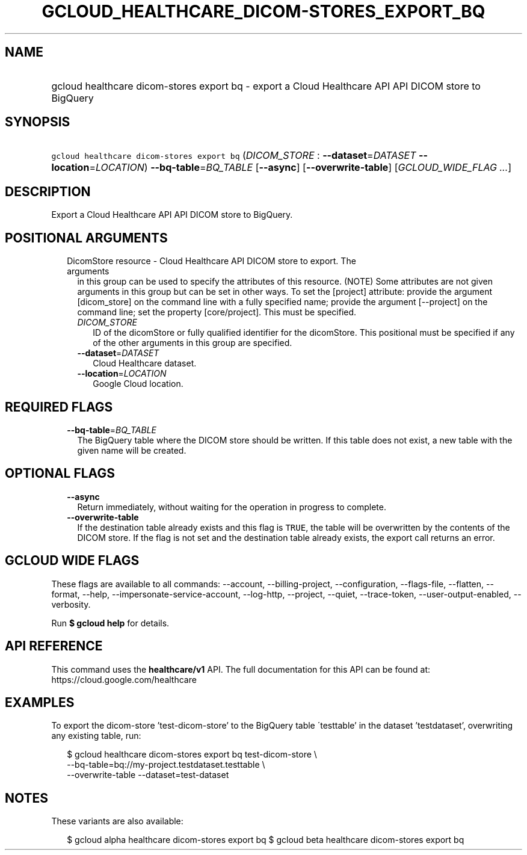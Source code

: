 
.TH "GCLOUD_HEALTHCARE_DICOM\-STORES_EXPORT_BQ" 1



.SH "NAME"
.HP
gcloud healthcare dicom\-stores export bq \- export a Cloud Healthcare API API DICOM store to BigQuery



.SH "SYNOPSIS"
.HP
\f5gcloud healthcare dicom\-stores export bq\fR (\fIDICOM_STORE\fR\ :\ \fB\-\-dataset\fR=\fIDATASET\fR\ \fB\-\-location\fR=\fILOCATION\fR) \fB\-\-bq\-table\fR=\fIBQ_TABLE\fR [\fB\-\-async\fR] [\fB\-\-overwrite\-table\fR] [\fIGCLOUD_WIDE_FLAG\ ...\fR]



.SH "DESCRIPTION"

Export a Cloud Healthcare API API DICOM store to BigQuery.



.SH "POSITIONAL ARGUMENTS"

.RS 2m
.TP 2m

DicomStore resource \- Cloud Healthcare API DICOM store to export. The arguments
in this group can be used to specify the attributes of this resource. (NOTE)
Some attributes are not given arguments in this group but can be set in other
ways. To set the [project] attribute: provide the argument [dicom_store] on the
command line with a fully specified name; provide the argument [\-\-project] on
the command line; set the property [core/project]. This must be specified.

.RS 2m
.TP 2m
\fIDICOM_STORE\fR
ID of the dicomStore or fully qualified identifier for the dicomStore. This
positional must be specified if any of the other arguments in this group are
specified.

.TP 2m
\fB\-\-dataset\fR=\fIDATASET\fR
Cloud Healthcare dataset.

.TP 2m
\fB\-\-location\fR=\fILOCATION\fR
Google Cloud location.


.RE
.RE
.sp

.SH "REQUIRED FLAGS"

.RS 2m
.TP 2m
\fB\-\-bq\-table\fR=\fIBQ_TABLE\fR
The BigQuery table where the DICOM store should be written. If this table does
not exist, a new table with the given name will be created.


.RE
.sp

.SH "OPTIONAL FLAGS"

.RS 2m
.TP 2m
\fB\-\-async\fR
Return immediately, without waiting for the operation in progress to complete.

.TP 2m
\fB\-\-overwrite\-table\fR
If the destination table already exists and this flag is \f5TRUE\fR, the table
will be overwritten by the contents of the DICOM store. If the flag is not set
and the destination table already exists, the export call returns an error.


.RE
.sp

.SH "GCLOUD WIDE FLAGS"

These flags are available to all commands: \-\-account, \-\-billing\-project,
\-\-configuration, \-\-flags\-file, \-\-flatten, \-\-format, \-\-help,
\-\-impersonate\-service\-account, \-\-log\-http, \-\-project, \-\-quiet,
\-\-trace\-token, \-\-user\-output\-enabled, \-\-verbosity.

Run \fB$ gcloud help\fR for details.



.SH "API REFERENCE"

This command uses the \fBhealthcare/v1\fR API. The full documentation for this
API can be found at: https://cloud.google.com/healthcare



.SH "EXAMPLES"

To export the dicom\-store 'test\-dicom\-store' to the BigQuery table
\'testtable' in the dataset 'testdataset', overwriting any existing table, run:

.RS 2m
$ gcloud healthcare dicom\-stores export bq test\-dicom\-store \e
    \-\-bq\-table=bq://my\-project.testdataset.testtable \e
    \-\-overwrite\-table \-\-dataset=test\-dataset
.RE



.SH "NOTES"

These variants are also available:

.RS 2m
$ gcloud alpha healthcare dicom\-stores export bq
$ gcloud beta healthcare dicom\-stores export bq
.RE

